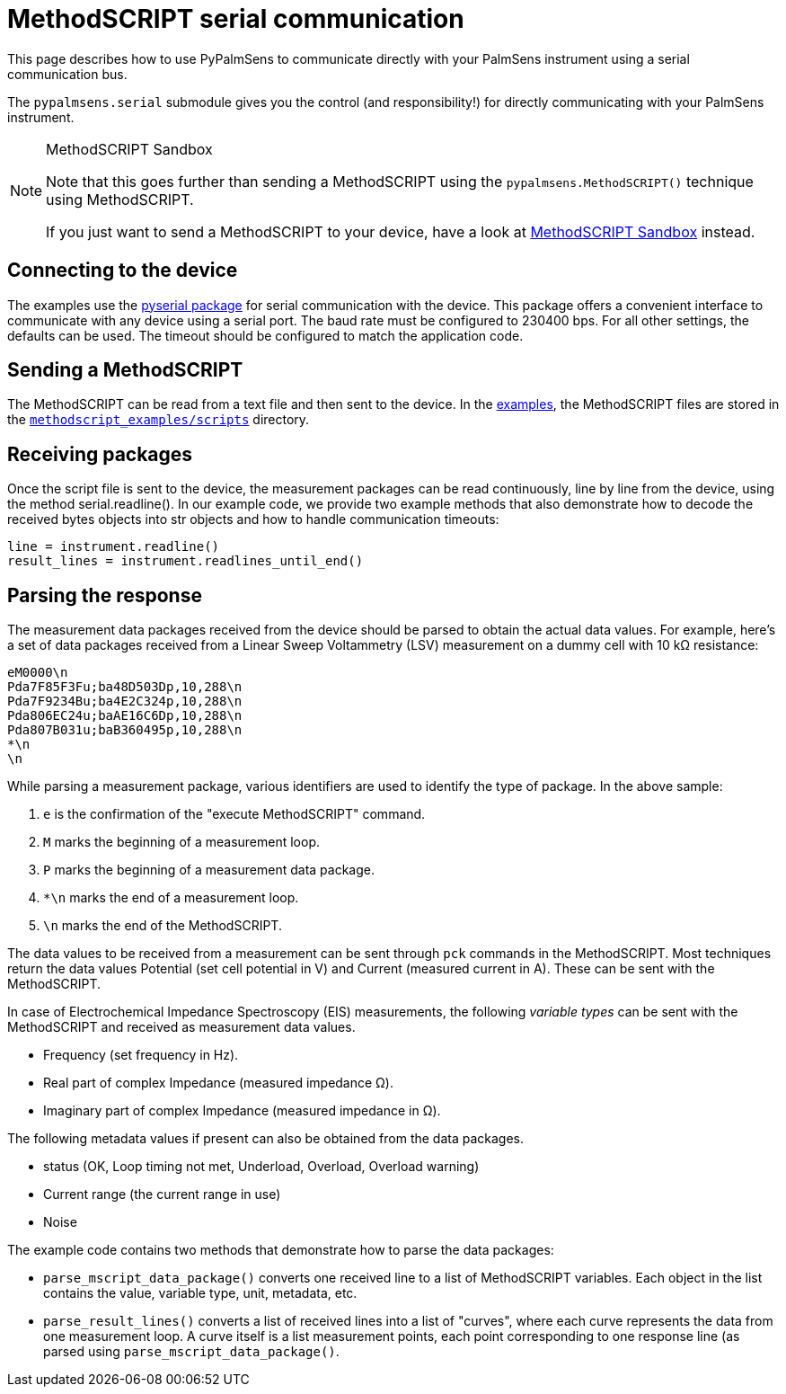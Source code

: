 = MethodSCRIPT serial communication

This page describes how to use PyPalmSens to communicate directly with your PalmSens instrument using a serial communication bus.

The `pypalmsens.serial` submodule gives you the control (and responsibility!) for directly communicating with your PalmSens instrument.

[NOTE]
.MethodSCRIPT Sandbox
====
Note that this goes further than sending a MethodSCRIPT using the `pypalmsens.MethodSCRIPT()` technique using MethodSCRIPT.

If you just want to send a MethodSCRIPT to your device, have a look at xref:examples#methodscript_sandbox[MethodSCRIPT Sandbox] instead.
====

== Connecting to the device

The examples use the https://github.com/pyserial/pyserial[pyserial package] for serial communication with the device.
This package offers a convenient interface to communicate with any device using a serial port.
The baud rate must be configured to 230400 bps.
For all other settings, the defaults can be used.
The timeout should be configured to match the application code.

== Sending a MethodSCRIPT

The MethodSCRIPT can be read from a text file and then sent to the device.
In the xref:methodscript_examples.adoc[examples], the MethodSCRIPT files are stored in the https://github.com/PalmSens/PalmSens_SDK/tree/main/python/methodscript_examples/scripts[`methodscript_examples/scripts`] directory.

== Receiving packages

Once the script file is sent to the device, the measurement packages can be read continuously, line by line from the device, using the method serial.readline(). In our example code, we provide two example methods that also demonstrate how to decode the received bytes objects into str objects and how to handle communication timeouts:

[,python]
----
line = instrument.readline()
result_lines = instrument.readlines_until_end()
----

== Parsing the response

The measurement data packages received from the device should be parsed to obtain the actual data values.
For example, here's a set of data packages received from a Linear Sweep Voltammetry (LSV) measurement on a dummy cell with 10 kΩ resistance:

----
eM0000\n
Pda7F85F3Fu;ba48D503Dp,10,288\n
Pda7F9234Bu;ba4E2C324p,10,288\n
Pda806EC24u;baAE16C6Dp,10,288\n
Pda807B031u;baB360495p,10,288\n
*\n
\n
----

While parsing a measurement package, various identifiers are used to identify the type of package.
In the above sample:

[arabic]
. `e` is the confirmation of the "execute MethodSCRIPT" command.
. `M` marks the beginning of a measurement loop.
. `P` marks the beginning of a measurement data package.
. `*\n` marks the end of a measurement loop.
. `\n` marks the end of the MethodSCRIPT.

The data values to be received from a measurement can be sent through `pck` commands in the MethodSCRIPT.
Most techniques return the data values Potential (set cell potential in V) and Current (measured current in A).
These can be sent with the MethodSCRIPT.

In case of Electrochemical Impedance Spectroscopy (EIS) measurements, the following _variable types_ can be sent with the MethodSCRIPT and received as measurement data values.

* Frequency (set frequency in Hz).
* Real part of complex Impedance (measured impedance Ω).
* Imaginary part of complex Impedance (measured impedance in Ω).

The following metadata values if present can also be obtained from the data packages.

* status (OK, Loop timing not met, Underload, Overload, Overload warning)
* Current range (the current range in use)
* Noise

The example code contains two methods that demonstrate how to parse the data packages:

* `parse_mscript_data_package()` converts one received line to a list of MethodSCRIPT variables.
Each object in the list contains the value, variable type, unit, metadata, etc.
* `parse_result_lines()` converts a list of received lines into a list of "curves", where each curve represents the data from one measurement loop.
A curve itself is a list measurement points, each point corresponding to one response line (as parsed using `parse_mscript_data_package()`.
